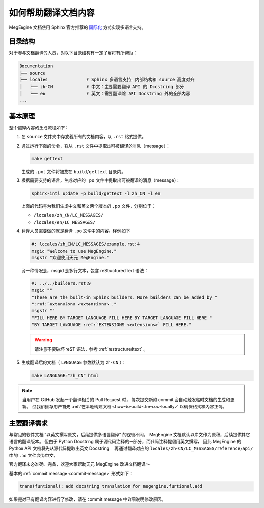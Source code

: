 .. _translation:

====================
如何帮助翻译文档内容
====================

MegEngine 文档使用 Sphinx 官方推荐的 
`国际化 <https://www.sphinx-doc.org/en/master/usage/advanced/intl.html>`_ 方式实现多语言支持。

目录结构
--------

对于参与文档翻译的人员，对以下目录结构有一定了解将有所帮助：

.. code-block:: shell

   Documentation
   ├── source                
   ├── locales               # Sphinx 多语言支持，内部结构和 source 高度对齐
   │   ├── zh-CN             # 中文：主要需要翻译 API 的 Docstring 部分
   │   └── en                # 英文：需要翻译除 API Docstring 外的全部内容
   ...

基本原理
--------

整个翻译内容的生成流程如下：

#. 在 ``source`` 文件夹中存放着所有的文档内容，以 ``.rst`` 格式提供。
#. 通过运行下面的命令，将从 ``.rst`` 文件中提取出可被翻译的消息（message）：

   .. code-block:: shell

      make gettext

   生成的 ``.pot`` 文件将被放在 ``build/gettext`` 目录内。

#. 根据需要支持的语言，生成对应的 ``.po`` 文件中提取出可被翻译的消息（message）：

   .. code-block:: shell

      sphinx-intl update -p build/gettext -l zh_CN -l en

   上面的代码将为我们生成中文和英文两个版本的 ``.po`` 文件，分别位于：

   * ``/locales/zh_CN/LC_MESSAGES/``
   * ``/locales/en/LC_MESSAGES/``

#. 翻译人员需要做的就是翻译 ``.po`` 文件中的内容。样例如下：

   .. code-block:: shell

      #: locales/zh_CN/LC_MESSAGES/example.rst:4
      msgid "Welcome to use MegEngine."
      msgstr "欢迎使用天元 MegEngine."

   另一种情况是，msgid 是多行文本，包含 reStructuredText 语法：

   .. code-block:: shell

      #: ../../builders.rst:9
      msgid ""
      "These are the built-in Sphinx builders. More builders can be added by "
      ":ref:`extensions <extensions>`."
      msgstr ""
      "FILL HERE BY TARGET LANGUAGE FILL HERE BY TARGET LANGUAGE FILL HERE "
      "BY TARGET LANGUAGE :ref:`EXTENSIONS <extensions>` FILL HERE."

   .. warning::

      请注意不要破坏 reST 语法，参考 :ref:`restructuredtext` 。

#. 生成翻译后的文档（ ``LANGUAGE`` 参数默认为 ``zh-CN`` ）：

   .. code-block::

      make LANGUAGE="zh_CN" html

.. note::

   当用户在 GitHub 发起一个翻译相关的 Pull Request 时，
   每次提交新的 commit 会自动触发临时文档的生成和更新。
   但我们推荐用户首先 :ref:`在本地构建文档 <how-to-build-the-doc-locally>` 以确保格式和内容正确。

主要翻译需求
------------

与常见的软件文档 “以英文撰写原文，后续提供多语言翻译” 的逻辑不同，
MegEngine 文档默认以中文作为原稿，后续提供其它语言的翻译版本。
但由于 Python Docstring 属于源代码注释的一部分，而代码注释提倡用英文撰写，
因此 MegEngine 的 Python API 文档将先从源代码提取出英文 Docstring，
再通过翻译对应的 ``locales/zh-CN/LC_MESSAGES/reference/api/`` 中的 ``.po`` 文件变为中文。

官方翻译未必准确、完备，欢迎大家帮助天元 MegEngine 改进文档翻译～

基本的 :ref:`commit message <commit-message>` 形式如下：

.. code-block:: shell

   trans(funtional): add docstring translation for megengine.funtional.add

如果是对已有翻译内容进行了修改，请在 commit message 中详细说明修改原因。

